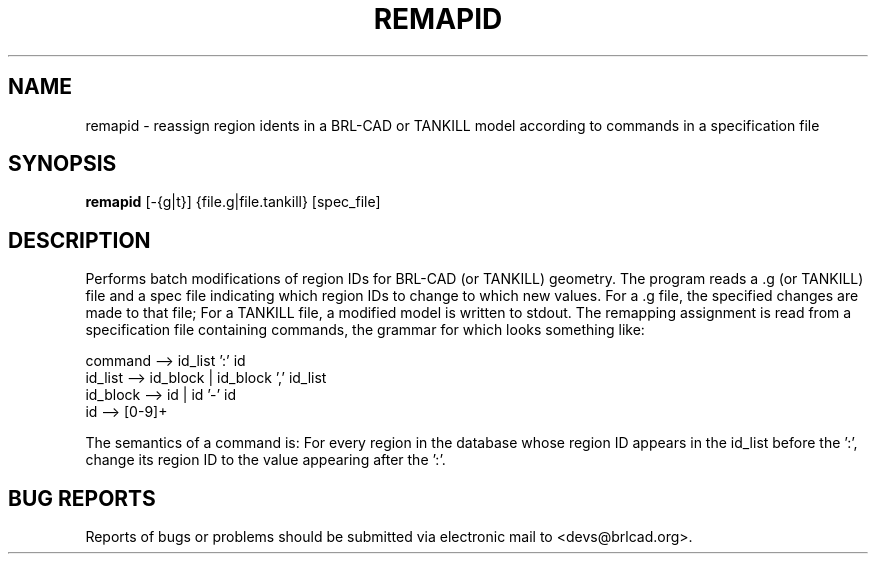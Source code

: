 .TH REMAPID 1 BRL-CAD
.\"                      R E M A P I D . 1
.\" BRL-CAD
.\"
.\" Copyright (c) 2005-2012 United States Government as represented by
.\" the U.S. Army Research Laboratory.
.\"
.\" Redistribution and use in source (Docbook format) and 'compiled'
.\" forms (PDF, PostScript, HTML, RTF, etc), with or without
.\" modification, are permitted provided that the following conditions
.\" are met:
.\"
.\" 1. Redistributions of source code (Docbook format) must retain the
.\" above copyright notice, this list of conditions and the following
.\" disclaimer.
.\"
.\" 2. Redistributions in compiled form (transformed to other DTDs,
.\" converted to PDF, PostScript, HTML, RTF, and other formats) must
.\" reproduce the above copyright notice, this list of conditions and
.\" the following disclaimer in the documentation and/or other
.\" materials provided with the distribution.
.\"
.\" 3. The name of the author may not be used to endorse or promote
.\" products derived from this documentation without specific prior
.\" written permission.
.\"
.\" THIS DOCUMENTATION IS PROVIDED BY THE AUTHOR AS IS'' AND ANY
.\" EXPRESS OR IMPLIED WARRANTIES, INCLUDING, BUT NOT LIMITED TO, THE
.\" IMPLIED WARRANTIES OF MERCHANTABILITY AND FITNESS FOR A PARTICULAR
.\" PURPOSE ARE DISCLAIMED. IN NO EVENT SHALL THE AUTHOR BE LIABLE FOR
.\" ANY DIRECT, INDIRECT, INCIDENTAL, SPECIAL, EXEMPLARY, OR
.\" CONSEQUENTIAL DAMAGES (INCLUDING, BUT NOT LIMITED TO, PROCUREMENT
.\" OF SUBSTITUTE GOODS OR SERVICES; LOSS OF USE, DATA, OR PROFITS; OR
.\" BUSINESS INTERRUPTION) HOWEVER CAUSED AND ON ANY THEORY OF
.\" LIABILITY, WHETHER IN CONTRACT, STRICT LIABILITY, OR TORT
.\" (INCLUDING NEGLIGENCE OR OTHERWISE) ARISING IN ANY WAY OUT OF THE
.\" USE OF THIS DOCUMENTATION, EVEN IF ADVISED OF THE POSSIBILITY OF
.\" SUCH DAMAGE.
.\"
.\".\".\"
.SH NAME
remapid \- reassign region idents in a BRL-CAD or TANKILL model according to commands in a specification file
.SH SYNOPSIS
.B remapid
.RB [\-{g|t}]\ {file.g|file.tankill}\ [spec_file]
.SH DESCRIPTION
Performs batch modifications of region IDs for BRL-CAD
(or TANKILL) geometry.
The program reads a .g (or TANKILL) file and a spec file
indicating which region IDs to change to which new values.
For a .g file, the specified changes are made to that file;
For a TANKILL file, a modified model is written to stdout.
The remapping assignment is read from a specification file
containing commands, the grammar for which looks something like:
.nf

command  --> id_list ':' id
id_list  --> id_block | id_block ',' id_list
id_block --> id | id '-' id
id       --> [0-9]+

.fi
The semantics of a command is:  For every region in the database
whose region ID appears in the id_list before the ':', change its
region ID to the value appearing after the ':'.
.SH "BUG REPORTS"
Reports of bugs or problems should be submitted via electronic
mail to <devs@brlcad.org>.
